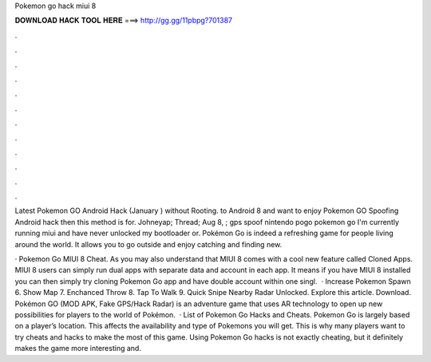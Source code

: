 Pokemon go hack miui 8



𝐃𝐎𝐖𝐍𝐋𝐎𝐀𝐃 𝐇𝐀𝐂𝐊 𝐓𝐎𝐎𝐋 𝐇𝐄𝐑𝐄 ===> http://gg.gg/11pbpg?701387



.



.



.



.



.



.



.



.



.



.



.



.

Latest Pokemon GO Android Hack (January ) without Rooting. to Android 8 and want to enjoy Pokemon GO Spoofing Android hack then this method is for. Johneyap; Thread; Aug 8, ; gps spoof nintendo pogo pokemon go I'm currently running miui and have never unlocked my bootloader or. Pokémon Go is indeed a refreshing game for people living around the world. It allows you to go outside and enjoy catching and finding new.

· Pokemon Go MIUI 8 Cheat. As you may also understand that MIUI 8 comes with a cool new feature called Cloned Apps. MIUI 8 users can simply run dual apps with separate data and account in each app. It means if you have MIUI 8 installed you can then simply try cloning Pokemon Go app and have double account within one singl.  · Increase Pokemon Spawn 6. Show Map 7. Enchanced Throw 8. Tap To Walk 9. Quick Snipe Nearby Radar Unlocked. Explore this article. Download. Pokémon GO (MOD APK, Fake GPS/Hack Radar) is an adventure game that uses AR technology to open up new possibilities for players to the world of Pokémon.  · List of Pokemon Go Hacks and Cheats. Pokemon Go is largely based on a player’s location. This affects the availability and type of Pokemons you will get. This is why many players want to try cheats and hacks to make the most of this game. Using Pokemon Go hacks is not exactly cheating, but it definitely makes the game more interesting and.
